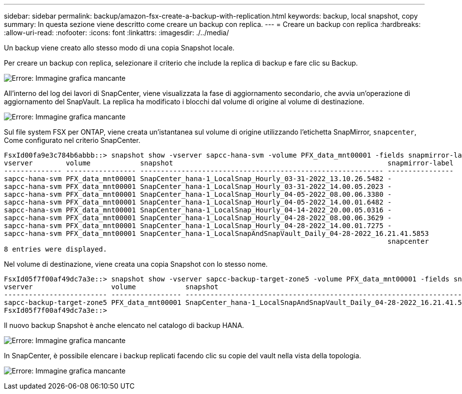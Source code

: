 ---
sidebar: sidebar 
permalink: backup/amazon-fsx-create-a-backup-with-replication.html 
keywords: backup, local snapshot, copy 
summary: In questa sezione viene descritto come creare un backup con replica. 
---
= Creare un backup con replica
:hardbreaks:
:allow-uri-read: 
:nofooter: 
:icons: font
:linkattrs: 
:imagesdir: ./../media/


[role="lead"]
Un backup viene creato allo stesso modo di una copia Snapshot locale.

Per creare un backup con replica, selezionare il criterio che include la replica di backup e fare clic su Backup.

image:amazon-fsx-image88.png["Errore: Immagine grafica mancante"]

All'interno del log dei lavori di SnapCenter, viene visualizzata la fase di aggiornamento secondario, che avvia un'operazione di aggiornamento del SnapVault. La replica ha modificato i blocchi dal volume di origine al volume di destinazione.

image:amazon-fsx-image89.png["Errore: Immagine grafica mancante"]

Sul file system FSX per ONTAP, viene creata un'istantanea sul volume di origine utilizzando l'etichetta SnapMirror, `snapcenter`, Come configurato nel criterio SnapCenter.

....
FsxId00fa9e3c784b6abbb::> snapshot show -vserver sapcc-hana-svm -volume PFX_data_mnt00001 -fields snapmirror-label
vserver        volume            snapshot                                                    snapmirror-label
-------------- ----------------- ----------------------------------------------------------- ----------------
sapcc-hana-svm PFX_data_mnt00001 SnapCenter_hana-1_LocalSnap_Hourly_03-31-2022_13.10.26.5482 -
sapcc-hana-svm PFX_data_mnt00001 SnapCenter_hana-1_LocalSnap_Hourly_03-31-2022_14.00.05.2023 -
sapcc-hana-svm PFX_data_mnt00001 SnapCenter_hana-1_LocalSnap_Hourly_04-05-2022_08.00.06.3380 -
sapcc-hana-svm PFX_data_mnt00001 SnapCenter_hana-1_LocalSnap_Hourly_04-05-2022_14.00.01.6482 -
sapcc-hana-svm PFX_data_mnt00001 SnapCenter_hana-1_LocalSnap_Hourly_04-14-2022_20.00.05.0316 -
sapcc-hana-svm PFX_data_mnt00001 SnapCenter_hana-1_LocalSnap_Hourly_04-28-2022_08.00.06.3629 -
sapcc-hana-svm PFX_data_mnt00001 SnapCenter_hana-1_LocalSnap_Hourly_04-28-2022_14.00.01.7275 -
sapcc-hana-svm PFX_data_mnt00001 SnapCenter_hana-1_LocalSnapAndSnapVault_Daily_04-28-2022_16.21.41.5853
                                                                                             snapcenter
8 entries were displayed.
....
Nel volume di destinazione, viene creata una copia Snapshot con lo stesso nome.

....
FsxId05f7f00af49dc7a3e::> snapshot show -vserver sapcc-backup-target-zone5 -volume PFX_data_mnt00001 -fields snapmirror-label
vserver                   volume            snapshot                                                               snapmirror-label
------------------------- ----------------- ---------------------------------------------------------------------- ----------------
sapcc-backup-target-zone5 PFX_data_mnt00001 SnapCenter_hana-1_LocalSnapAndSnapVault_Daily_04-28-2022_16.21.41.5853 snapcenter
FsxId05f7f00af49dc7a3e::>
....
Il nuovo backup Snapshot è anche elencato nel catalogo di backup HANA.

image:amazon-fsx-image90.png["Errore: Immagine grafica mancante"]

In SnapCenter, è possibile elencare i backup replicati facendo clic su copie del vault nella vista della topologia.

image:amazon-fsx-image91.png["Errore: Immagine grafica mancante"]
